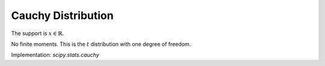 
.. _continuous-cauchy:

Cauchy Distribution
===================

The support is :math:`x\in\mathbb{R}`.

.. math::
   :nowrap:

    \begin{eqnarray*} f\left(x\right) & = & \frac{1}{\pi\left(1+x^{2}\right)}\\
    F\left(x\right) & = & \frac{1}{2}+\frac{1}{\pi}\tan^{-1}x\\
    G\left(q\right) & = & \tan\left(\pi q-\frac{\pi}{2}\right)\\
    m_{d} & = & 0\\
    m_{n} & = & 0\end{eqnarray*}

No finite moments. This is the :math:`t` distribution with one degree of
freedom.

.. math::
   :nowrap:

    \begin{eqnarray*} h\left[X\right] & = & \log\left(4\pi\right)\\  & \approx & 2.5310242469692907930.\end{eqnarray*}

Implementation: `scipy.stats.cauchy`
